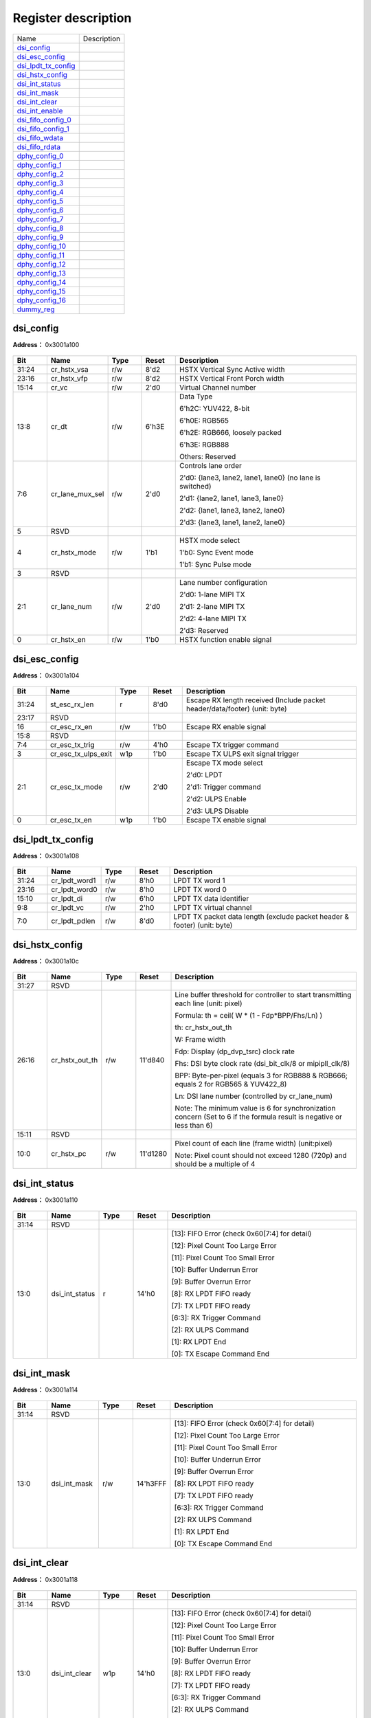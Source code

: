 
Register description
==========================

+-----------------------+-------------+
| Name                  | Description |
+-----------------------+-------------+
| `dsi_config`_         |             |
+-----------------------+-------------+
| `dsi_esc_config`_     |             |
+-----------------------+-------------+
| `dsi_lpdt_tx_config`_ |             |
+-----------------------+-------------+
| `dsi_hstx_config`_    |             |
+-----------------------+-------------+
| `dsi_int_status`_     |             |
+-----------------------+-------------+
| `dsi_int_mask`_       |             |
+-----------------------+-------------+
| `dsi_int_clear`_      |             |
+-----------------------+-------------+
| `dsi_int_enable`_     |             |
+-----------------------+-------------+
| `dsi_fifo_config_0`_  |             |
+-----------------------+-------------+
| `dsi_fifo_config_1`_  |             |
+-----------------------+-------------+
| `dsi_fifo_wdata`_     |             |
+-----------------------+-------------+
| `dsi_fifo_rdata`_     |             |
+-----------------------+-------------+
| `dphy_config_0`_      |             |
+-----------------------+-------------+
| `dphy_config_1`_      |             |
+-----------------------+-------------+
| `dphy_config_2`_      |             |
+-----------------------+-------------+
| `dphy_config_3`_      |             |
+-----------------------+-------------+
| `dphy_config_4`_      |             |
+-----------------------+-------------+
| `dphy_config_5`_      |             |
+-----------------------+-------------+
| `dphy_config_6`_      |             |
+-----------------------+-------------+
| `dphy_config_7`_      |             |
+-----------------------+-------------+
| `dphy_config_8`_      |             |
+-----------------------+-------------+
| `dphy_config_9`_      |             |
+-----------------------+-------------+
| `dphy_config_10`_     |             |
+-----------------------+-------------+
| `dphy_config_11`_     |             |
+-----------------------+-------------+
| `dphy_config_12`_     |             |
+-----------------------+-------------+
| `dphy_config_13`_     |             |
+-----------------------+-------------+
| `dphy_config_14`_     |             |
+-----------------------+-------------+
| `dphy_config_15`_     |             |
+-----------------------+-------------+
| `dphy_config_16`_     |             |
+-----------------------+-------------+
| `dummy_reg`_          |             |
+-----------------------+-------------+

dsi_config
------------
 
**Address：**  0x3001a100
 
.. figure:: ../../picture/dsi_dsi_config.svg
   :align: center

.. table::
    :widths: 10, 15,10,10,55
    :width: 100%
    :align: center
     
    +----------+------------------------------+--------+-------------+---------------------------------------------------------------------------------------------------------------------------------------------------------------------------------------+
    | Bit      | Name                         |Type    | Reset       | Description                                                                                                                                                                           |
    +==========+==============================+========+=============+=======================================================================================================================================================================================+
    | 31:24    | cr_hstx_vsa                  | r/w    | 8'd2        | HSTX Vertical Sync Active width                                                                                                                                                       |
    +----------+------------------------------+--------+-------------+---------------------------------------------------------------------------------------------------------------------------------------------------------------------------------------+
    | 23:16    | cr_hstx_vfp                  | r/w    | 8'd2        | HSTX Vertical Front Porch width                                                                                                                                                       |
    +----------+------------------------------+--------+-------------+---------------------------------------------------------------------------------------------------------------------------------------------------------------------------------------+
    | 15:14    | cr_vc                        | r/w    | 2'd0        | Virtual Channel number                                                                                                                                                                |
    +----------+------------------------------+--------+-------------+---------------------------------------------------------------------------------------------------------------------------------------------------------------------------------------+
    | 13:8     | cr_dt                        | r/w    | 6'h3E       | Data Type                                                                                                                                                                             |
    +          +                              +        +             +                                                                                                                                                                                       +
    |          |                              |        |             | 6'h2C: YUV422, 8-bit                                                                                                                                                                  |
    +          +                              +        +             +                                                                                                                                                                                       +
    |          |                              |        |             | 6'h0E: RGB565                                                                                                                                                                         |
    +          +                              +        +             +                                                                                                                                                                                       +
    |          |                              |        |             | 6'h2E: RGB666, loosely packed                                                                                                                                                         |
    +          +                              +        +             +                                                                                                                                                                                       +
    |          |                              |        |             | 6'h3E: RGB888                                                                                                                                                                         |
    +          +                              +        +             +                                                                                                                                                                                       +
    |          |                              |        |             | Others: Reserved                                                                                                                                                                      |
    +----------+------------------------------+--------+-------------+---------------------------------------------------------------------------------------------------------------------------------------------------------------------------------------+
    | 7:6      | cr_lane_mux_sel              | r/w    | 2'd0        | Controls lane order                                                                                                                                                                   |
    +          +                              +        +             +                                                                                                                                                                                       +
    |          |                              |        |             | 2'd0: {lane3, lane2, lane1, lane0} (no lane is switched)                                                                                                                              |
    +          +                              +        +             +                                                                                                                                                                                       +
    |          |                              |        |             | 2'd1: {lane2, lane1, lane3, lane0}                                                                                                                                                    |
    +          +                              +        +             +                                                                                                                                                                                       +
    |          |                              |        |             | 2'd2: {lane1, lane3, lane2, lane0}                                                                                                                                                    |
    +          +                              +        +             +                                                                                                                                                                                       +
    |          |                              |        |             | 2'd3: {lane3, lane1, lane2, lane0}                                                                                                                                                    |
    +----------+------------------------------+--------+-------------+---------------------------------------------------------------------------------------------------------------------------------------------------------------------------------------+
    | 5        | RSVD                         |        |             |                                                                                                                                                                                       |
    +----------+------------------------------+--------+-------------+---------------------------------------------------------------------------------------------------------------------------------------------------------------------------------------+
    | 4        | cr_hstx_mode                 | r/w    | 1'b1        | HSTX mode select                                                                                                                                                                      |
    +          +                              +        +             +                                                                                                                                                                                       +
    |          |                              |        |             | 1'b0: Sync Event mode                                                                                                                                                                 |
    +          +                              +        +             +                                                                                                                                                                                       +
    |          |                              |        |             | 1'b1: Sync Pulse mode                                                                                                                                                                 |
    +----------+------------------------------+--------+-------------+---------------------------------------------------------------------------------------------------------------------------------------------------------------------------------------+
    | 3        | RSVD                         |        |             |                                                                                                                                                                                       |
    +----------+------------------------------+--------+-------------+---------------------------------------------------------------------------------------------------------------------------------------------------------------------------------------+
    | 2:1      | cr_lane_num                  | r/w    | 2'd0        | Lane number configuration                                                                                                                                                             |
    +          +                              +        +             +                                                                                                                                                                                       +
    |          |                              |        |             | 2'd0: 1-lane MIPI TX                                                                                                                                                                  |
    +          +                              +        +             +                                                                                                                                                                                       +
    |          |                              |        |             | 2'd1: 2-lane MIPI TX                                                                                                                                                                  |
    +          +                              +        +             +                                                                                                                                                                                       +
    |          |                              |        |             | 2'd2: 4-lane MIPI TX                                                                                                                                                                  |
    +          +                              +        +             +                                                                                                                                                                                       +
    |          |                              |        |             | 2'd3: Reserved                                                                                                                                                                        |
    +----------+------------------------------+--------+-------------+---------------------------------------------------------------------------------------------------------------------------------------------------------------------------------------+
    | 0        | cr_hstx_en                   | r/w    | 1'b0        | HSTX function enable signal                                                                                                                                                           |
    +----------+------------------------------+--------+-------------+---------------------------------------------------------------------------------------------------------------------------------------------------------------------------------------+

dsi_esc_config
----------------
 
**Address：**  0x3001a104
 
.. figure:: ../../picture/dsi_dsi_esc_config.svg
   :align: center

.. table::
    :widths: 10, 15,10,10,55
    :width: 100%
    :align: center
     
    +----------+------------------------------+--------+-------------+---------------------------------------------------------------------------------------------+
    | Bit      | Name                         |Type    | Reset       | Description                                                                                 |
    +==========+==============================+========+=============+=============================================================================================+
    | 31:24    | st_esc_rx_len                | r      | 8'd0        | Escape RX length received (Include packet header/data/footer) (unit: byte)                  |
    +----------+------------------------------+--------+-------------+---------------------------------------------------------------------------------------------+
    | 23:17    | RSVD                         |        |             |                                                                                             |
    +----------+------------------------------+--------+-------------+---------------------------------------------------------------------------------------------+
    | 16       | cr_esc_rx_en                 | r/w    | 1'b0        | Escape RX enable signal                                                                     |
    +----------+------------------------------+--------+-------------+---------------------------------------------------------------------------------------------+
    | 15:8     | RSVD                         |        |             |                                                                                             |
    +----------+------------------------------+--------+-------------+---------------------------------------------------------------------------------------------+
    | 7:4      | cr_esc_tx_trig               | r/w    | 4'h0        | Escape TX trigger command                                                                   |
    +----------+------------------------------+--------+-------------+---------------------------------------------------------------------------------------------+
    | 3        | cr_esc_tx_ulps_exit          | w1p    | 1'b0        | Escape TX ULPS exit signal trigger                                                          |
    +----------+------------------------------+--------+-------------+---------------------------------------------------------------------------------------------+
    | 2:1      | cr_esc_tx_mode               | r/w    | 2'd0        | Escape TX mode select                                                                       |
    +          +                              +        +             +                                                                                             +
    |          |                              |        |             | 2'd0: LPDT                                                                                  |
    +          +                              +        +             +                                                                                             +
    |          |                              |        |             | 2'd1: Trigger command                                                                       |
    +          +                              +        +             +                                                                                             +
    |          |                              |        |             | 2'd2: ULPS Enable                                                                           |
    +          +                              +        +             +                                                                                             +
    |          |                              |        |             | 2'd3: ULPS Disable                                                                          |
    +----------+------------------------------+--------+-------------+---------------------------------------------------------------------------------------------+
    | 0        | cr_esc_tx_en                 | w1p    | 1'b0        | Escape TX enable signal                                                                     |
    +----------+------------------------------+--------+-------------+---------------------------------------------------------------------------------------------+

dsi_lpdt_tx_config
--------------------
 
**Address：**  0x3001a108
 
.. figure:: ../../picture/dsi_dsi_lpdt_tx_config.svg
   :align: center

.. table::
    :widths: 10, 15,10,10,55
    :width: 100%
    :align: center
     
    +----------+------------------------------+--------+-------------+--------------------------------------------------------------------------+
    | Bit      | Name                         |Type    | Reset       | Description                                                              |
    +==========+==============================+========+=============+==========================================================================+
    | 31:24    | cr_lpdt_word1                | r/w    | 8'h0        | LPDT TX word 1                                                           |
    +----------+------------------------------+--------+-------------+--------------------------------------------------------------------------+
    | 23:16    | cr_lpdt_word0                | r/w    | 8'h0        | LPDT TX word 0                                                           |
    +----------+------------------------------+--------+-------------+--------------------------------------------------------------------------+
    | 15:10    | cr_lpdt_di                   | r/w    | 6'h0        | LPDT TX data identifier                                                  |
    +----------+------------------------------+--------+-------------+--------------------------------------------------------------------------+
    | 9:8      | cr_lpdt_vc                   | r/w    | 2'h0        | LPDT TX virtual channel                                                  |
    +----------+------------------------------+--------+-------------+--------------------------------------------------------------------------+
    | 7:0      | cr_lpdt_pdlen                | r/w    | 8'd0        | LPDT TX packet data length (exclude packet header & footer) (unit: byte) |
    +----------+------------------------------+--------+-------------+--------------------------------------------------------------------------+

dsi_hstx_config
-----------------
 
**Address：**  0x3001a10c
 
.. figure:: ../../picture/dsi_dsi_hstx_config.svg
   :align: center

.. table::
    :widths: 10, 15,10,10,55
    :width: 100%
    :align: center
     
    +----------+------------------------------+--------+-------------+-----------------------------------------------------------------------------------------------------------------------------------------------------------------------------------------------------------------------------------------------------------------------------------------------------------------------------------------------------------------------------------------------------------------------------------------------------------------------------------------------------------------------------+
    | Bit      | Name                         |Type    | Reset       | Description                                                                                                                                                                                                                                                                                                                                                                                                                                                                                                                 |
    +==========+==============================+========+=============+=============================================================================================================================================================================================================================================================================================================================================================================================================================================================================================================================+
    | 31:27    | RSVD                         |        |             |                                                                                                                                                                                                                                                                                                                                                                                                                                                                                                                             |
    +----------+------------------------------+--------+-------------+-----------------------------------------------------------------------------------------------------------------------------------------------------------------------------------------------------------------------------------------------------------------------------------------------------------------------------------------------------------------------------------------------------------------------------------------------------------------------------------------------------------------------------+
    | 26:16    | cr_hstx_out_th               | r/w    | 11'd840     | Line buffer threshold for controller to start transmitting each line (unit: pixel)                                                                                                                                                                                                                                                                                                                                                                                                                                          |
    +          +                              +        +             +                                                                                                                                                                                                                                                                                                                                                                                                                                                                                                                             +
    |          |                              |        |             | Formula: th = ceil( W * (1 - Fdp*BPP/Fhs/Ln) )                                                                                                                                                                                                                                                                                                                                                                                                                                                                              |
    +          +                              +        +             +                                                                                                                                                                                                                                                                                                                                                                                                                                                                                                                             +
    |          |                              |        |             | th: cr_hstx_out_th                                                                                                                                                                                                                                                                                                                                                                                                                                                                                                          |
    +          +                              +        +             +                                                                                                                                                                                                                                                                                                                                                                                                                                                                                                                             +
    |          |                              |        |             | W: Frame width                                                                                                                                                                                                                                                                                                                                                                                                                                                                                                              |
    +          +                              +        +             +                                                                                                                                                                                                                                                                                                                                                                                                                                                                                                                             +
    |          |                              |        |             | Fdp: Display (dp_dvp_tsrc) clock rate                                                                                                                                                                                                                                                                                                                                                                                                                                                                                       |
    +          +                              +        +             +                                                                                                                                                                                                                                                                                                                                                                                                                                                                                                                             +
    |          |                              |        |             | Fhs: DSI byte clock rate (dsi_bit_clk/8 or mipipll_clk/8)                                                                                                                                                                                                                                                                                                                                                                                                                                                                   |
    +          +                              +        +             +                                                                                                                                                                                                                                                                                                                                                                                                                                                                                                                             +
    |          |                              |        |             | BPP: Byte-per-pixel (equals 3 for RGB888 & RGB666; equals 2 for RGB565 & YUV422_8)                                                                                                                                                                                                                                                                                                                                                                                                                                          |
    +          +                              +        +             +                                                                                                                                                                                                                                                                                                                                                                                                                                                                                                                             +
    |          |                              |        |             | Ln: DSI lane number (controlled by cr_lane_num)                                                                                                                                                                                                                                                                                                                                                                                                                                                                             |
    +          +                              +        +             +                                                                                                                                                                                                                                                                                                                                                                                                                                                                                                                             +
    |          |                              |        |             | Note: The minimum value is 6 for synchronization concern (Set to 6 if the formula result is negative or less than 6)                                                                                                                                                                                                                                                                                                                                                                                                        |
    +----------+------------------------------+--------+-------------+-----------------------------------------------------------------------------------------------------------------------------------------------------------------------------------------------------------------------------------------------------------------------------------------------------------------------------------------------------------------------------------------------------------------------------------------------------------------------------------------------------------------------------+
    | 15:11    | RSVD                         |        |             |                                                                                                                                                                                                                                                                                                                                                                                                                                                                                                                             |
    +----------+------------------------------+--------+-------------+-----------------------------------------------------------------------------------------------------------------------------------------------------------------------------------------------------------------------------------------------------------------------------------------------------------------------------------------------------------------------------------------------------------------------------------------------------------------------------------------------------------------------------+
    | 10:0     | cr_hstx_pc                   | r/w    | 11'd1280    | Pixel count of each line (frame width) (unit:pixel)                                                                                                                                                                                                                                                                                                                                                                                                                                                                         |
    +          +                              +        +             +                                                                                                                                                                                                                                                                                                                                                                                                                                                                                                                             +
    |          |                              |        |             | Note: Pixel count should not exceed 1280 (720p) and should be a multiple of 4                                                                                                                                                                                                                                                                                                                                                                                                                                               |
    +----------+------------------------------+--------+-------------+-----------------------------------------------------------------------------------------------------------------------------------------------------------------------------------------------------------------------------------------------------------------------------------------------------------------------------------------------------------------------------------------------------------------------------------------------------------------------------------------------------------------------------+

dsi_int_status
----------------
 
**Address：**  0x3001a110
 
.. figure:: ../../picture/dsi_dsi_int_status.svg
   :align: center

.. table::
    :widths: 10, 15,10,10,55
    :width: 100%
    :align: center
     
    +----------+------------------------------+--------+-------------+---------------------------------------------------------------------------------------------------------------------------------------------------------------------------------------------------------------------------------------------------------------------------------------------------------------------+
    | Bit      | Name                         |Type    | Reset       | Description                                                                                                                                                                                                                                                                                                         |
    +==========+==============================+========+=============+=====================================================================================================================================================================================================================================================================================================================+
    | 31:14    | RSVD                         |        |             |                                                                                                                                                                                                                                                                                                                     |
    +----------+------------------------------+--------+-------------+---------------------------------------------------------------------------------------------------------------------------------------------------------------------------------------------------------------------------------------------------------------------------------------------------------------------+
    | 13:0     | dsi_int_status               | r      | 14'h0       | [13]: FIFO Error (check 0x60[7:4] for detail)                                                                                                                                                                                                                                                                       |
    +          +                              +        +             +                                                                                                                                                                                                                                                                                                                     +
    |          |                              |        |             | [12]: Pixel Count Too Large Error                                                                                                                                                                                                                                                                                   |
    +          +                              +        +             +                                                                                                                                                                                                                                                                                                                     +
    |          |                              |        |             | [11]: Pixel Count Too Small Error                                                                                                                                                                                                                                                                                   |
    +          +                              +        +             +                                                                                                                                                                                                                                                                                                                     +
    |          |                              |        |             | [10]: Buffer Underrun Error                                                                                                                                                                                                                                                                                         |
    +          +                              +        +             +                                                                                                                                                                                                                                                                                                                     +
    |          |                              |        |             | [9]: Buffer Overrun Error                                                                                                                                                                                                                                                                                           |
    +          +                              +        +             +                                                                                                                                                                                                                                                                                                                     +
    |          |                              |        |             |                                                                                                                                                                                                                                                                                                                     |
    +          +                              +        +             +                                                                                                                                                                                                                                                                                                                     +
    |          |                              |        |             | [8]: RX LPDT FIFO ready                                                                                                                                                                                                                                                                                             |
    +          +                              +        +             +                                                                                                                                                                                                                                                                                                                     +
    |          |                              |        |             | [7]: TX LPDT FIFO ready                                                                                                                                                                                                                                                                                             |
    +          +                              +        +             +                                                                                                                                                                                                                                                                                                                     +
    |          |                              |        |             | [6:3]: RX Trigger Command                                                                                                                                                                                                                                                                                           |
    +          +                              +        +             +                                                                                                                                                                                                                                                                                                                     +
    |          |                              |        |             | [2]: RX ULPS Command                                                                                                                                                                                                                                                                                                |
    +          +                              +        +             +                                                                                                                                                                                                                                                                                                                     +
    |          |                              |        |             | [1]: RX LPDT End                                                                                                                                                                                                                                                                                                    |
    +          +                              +        +             +                                                                                                                                                                                                                                                                                                                     +
    |          |                              |        |             | [0]: TX Escape Command End                                                                                                                                                                                                                                                                                          |
    +----------+------------------------------+--------+-------------+---------------------------------------------------------------------------------------------------------------------------------------------------------------------------------------------------------------------------------------------------------------------------------------------------------------------+

dsi_int_mask
--------------
 
**Address：**  0x3001a114
 
.. figure:: ../../picture/dsi_dsi_int_mask.svg
   :align: center

.. table::
    :widths: 10, 15,10,10,55
    :width: 100%
    :align: center
     
    +----------+------------------------------+--------+-------------+---------------------------------------------------------------------------------------------------------------------------------------------------------------------------------------------------------------------------------------------------------------------------------------------------------------------+
    | Bit      | Name                         |Type    | Reset       | Description                                                                                                                                                                                                                                                                                                         |
    +==========+==============================+========+=============+=====================================================================================================================================================================================================================================================================================================================+
    | 31:14    | RSVD                         |        |             |                                                                                                                                                                                                                                                                                                                     |
    +----------+------------------------------+--------+-------------+---------------------------------------------------------------------------------------------------------------------------------------------------------------------------------------------------------------------------------------------------------------------------------------------------------------------+
    | 13:0     | dsi_int_mask                 | r/w    | 14'h3FFF    | [13]: FIFO Error (check 0x60[7:4] for detail)                                                                                                                                                                                                                                                                       |
    +          +                              +        +             +                                                                                                                                                                                                                                                                                                                     +
    |          |                              |        |             | [12]: Pixel Count Too Large Error                                                                                                                                                                                                                                                                                   |
    +          +                              +        +             +                                                                                                                                                                                                                                                                                                                     +
    |          |                              |        |             | [11]: Pixel Count Too Small Error                                                                                                                                                                                                                                                                                   |
    +          +                              +        +             +                                                                                                                                                                                                                                                                                                                     +
    |          |                              |        |             | [10]: Buffer Underrun Error                                                                                                                                                                                                                                                                                         |
    +          +                              +        +             +                                                                                                                                                                                                                                                                                                                     +
    |          |                              |        |             | [9]: Buffer Overrun Error                                                                                                                                                                                                                                                                                           |
    +          +                              +        +             +                                                                                                                                                                                                                                                                                                                     +
    |          |                              |        |             |                                                                                                                                                                                                                                                                                                                     |
    +          +                              +        +             +                                                                                                                                                                                                                                                                                                                     +
    |          |                              |        |             | [8]: RX LPDT FIFO ready                                                                                                                                                                                                                                                                                             |
    +          +                              +        +             +                                                                                                                                                                                                                                                                                                                     +
    |          |                              |        |             | [7]: TX LPDT FIFO ready                                                                                                                                                                                                                                                                                             |
    +          +                              +        +             +                                                                                                                                                                                                                                                                                                                     +
    |          |                              |        |             | [6:3]: RX Trigger Command                                                                                                                                                                                                                                                                                           |
    +          +                              +        +             +                                                                                                                                                                                                                                                                                                                     +
    |          |                              |        |             | [2]: RX ULPS Command                                                                                                                                                                                                                                                                                                |
    +          +                              +        +             +                                                                                                                                                                                                                                                                                                                     +
    |          |                              |        |             | [1]: RX LPDT End                                                                                                                                                                                                                                                                                                    |
    +          +                              +        +             +                                                                                                                                                                                                                                                                                                                     +
    |          |                              |        |             | [0]: TX Escape Command End                                                                                                                                                                                                                                                                                          |
    +----------+------------------------------+--------+-------------+---------------------------------------------------------------------------------------------------------------------------------------------------------------------------------------------------------------------------------------------------------------------------------------------------------------------+

dsi_int_clear
---------------
 
**Address：**  0x3001a118
 
.. figure:: ../../picture/dsi_dsi_int_clear.svg
   :align: center

.. table::
    :widths: 10, 15,10,10,55
    :width: 100%
    :align: center
     
    +----------+------------------------------+--------+-------------+---------------------------------------------------------------------------------------------------------------------------------------------------------------------------------------------------------------------------------------------------------------------------------------------------------------------+
    | Bit      | Name                         |Type    | Reset       | Description                                                                                                                                                                                                                                                                                                         |
    +==========+==============================+========+=============+=====================================================================================================================================================================================================================================================================================================================+
    | 31:14    | RSVD                         |        |             |                                                                                                                                                                                                                                                                                                                     |
    +----------+------------------------------+--------+-------------+---------------------------------------------------------------------------------------------------------------------------------------------------------------------------------------------------------------------------------------------------------------------------------------------------------------------+
    | 13:0     | dsi_int_clear                | w1p    | 14'h0       | [13]: FIFO Error (check 0x60[7:4] for detail)                                                                                                                                                                                                                                                                       |
    +          +                              +        +             +                                                                                                                                                                                                                                                                                                                     +
    |          |                              |        |             | [12]: Pixel Count Too Large Error                                                                                                                                                                                                                                                                                   |
    +          +                              +        +             +                                                                                                                                                                                                                                                                                                                     +
    |          |                              |        |             | [11]: Pixel Count Too Small Error                                                                                                                                                                                                                                                                                   |
    +          +                              +        +             +                                                                                                                                                                                                                                                                                                                     +
    |          |                              |        |             | [10]: Buffer Underrun Error                                                                                                                                                                                                                                                                                         |
    +          +                              +        +             +                                                                                                                                                                                                                                                                                                                     +
    |          |                              |        |             | [9]: Buffer Overrun Error                                                                                                                                                                                                                                                                                           |
    +          +                              +        +             +                                                                                                                                                                                                                                                                                                                     +
    |          |                              |        |             |                                                                                                                                                                                                                                                                                                                     |
    +          +                              +        +             +                                                                                                                                                                                                                                                                                                                     +
    |          |                              |        |             | [8]: RX LPDT FIFO ready                                                                                                                                                                                                                                                                                             |
    +          +                              +        +             +                                                                                                                                                                                                                                                                                                                     +
    |          |                              |        |             | [7]: TX LPDT FIFO ready                                                                                                                                                                                                                                                                                             |
    +          +                              +        +             +                                                                                                                                                                                                                                                                                                                     +
    |          |                              |        |             | [6:3]: RX Trigger Command                                                                                                                                                                                                                                                                                           |
    +          +                              +        +             +                                                                                                                                                                                                                                                                                                                     +
    |          |                              |        |             | [2]: RX ULPS Command                                                                                                                                                                                                                                                                                                |
    +          +                              +        +             +                                                                                                                                                                                                                                                                                                                     +
    |          |                              |        |             | [1]: RX LPDT End                                                                                                                                                                                                                                                                                                    |
    +          +                              +        +             +                                                                                                                                                                                                                                                                                                                     +
    |          |                              |        |             | [0]: TX Escape Command End                                                                                                                                                                                                                                                                                          |
    +----------+------------------------------+--------+-------------+---------------------------------------------------------------------------------------------------------------------------------------------------------------------------------------------------------------------------------------------------------------------------------------------------------------------+

dsi_int_enable
----------------
 
**Address：**  0x3001a11c
 
.. figure:: ../../picture/dsi_dsi_int_enable.svg
   :align: center

.. table::
    :widths: 10, 15,10,10,55
    :width: 100%
    :align: center
     
    +----------+------------------------------+--------+-------------+---------------------------------------------------------------------------------------------------------------------------------------------------------------------------------------------------------------------------------------------------------------------------------------------------------------------+
    | Bit      | Name                         |Type    | Reset       | Description                                                                                                                                                                                                                                                                                                         |
    +==========+==============================+========+=============+=====================================================================================================================================================================================================================================================================================================================+
    | 31:14    | RSVD                         |        |             |                                                                                                                                                                                                                                                                                                                     |
    +----------+------------------------------+--------+-------------+---------------------------------------------------------------------------------------------------------------------------------------------------------------------------------------------------------------------------------------------------------------------------------------------------------------------+
    | 13:0     | dsi_int_enable               | r/w    | 14'h3FFF    | [13]: FIFO Error (check 0x60[7:4] for detail)                                                                                                                                                                                                                                                                       |
    +          +                              +        +             +                                                                                                                                                                                                                                                                                                                     +
    |          |                              |        |             | [12]: Pixel Count Too Large Error                                                                                                                                                                                                                                                                                   |
    +          +                              +        +             +                                                                                                                                                                                                                                                                                                                     +
    |          |                              |        |             | [11]: Pixel Count Too Small Error                                                                                                                                                                                                                                                                                   |
    +          +                              +        +             +                                                                                                                                                                                                                                                                                                                     +
    |          |                              |        |             | [10]: Buffer Underrun Error                                                                                                                                                                                                                                                                                         |
    +          +                              +        +             +                                                                                                                                                                                                                                                                                                                     +
    |          |                              |        |             | [9]: Buffer Overrun Error                                                                                                                                                                                                                                                                                           |
    +          +                              +        +             +                                                                                                                                                                                                                                                                                                                     +
    |          |                              |        |             |                                                                                                                                                                                                                                                                                                                     |
    +          +                              +        +             +                                                                                                                                                                                                                                                                                                                     +
    |          |                              |        |             | [8]: RX LPDT FIFO ready                                                                                                                                                                                                                                                                                             |
    +          +                              +        +             +                                                                                                                                                                                                                                                                                                                     +
    |          |                              |        |             | [7]: TX LPDT FIFO ready                                                                                                                                                                                                                                                                                             |
    +          +                              +        +             +                                                                                                                                                                                                                                                                                                                     +
    |          |                              |        |             | [6:3]: RX Trigger Command                                                                                                                                                                                                                                                                                           |
    +          +                              +        +             +                                                                                                                                                                                                                                                                                                                     +
    |          |                              |        |             | [2]: RX ULPS Command                                                                                                                                                                                                                                                                                                |
    +          +                              +        +             +                                                                                                                                                                                                                                                                                                                     +
    |          |                              |        |             | [1]: RX LPDT End                                                                                                                                                                                                                                                                                                    |
    +          +                              +        +             +                                                                                                                                                                                                                                                                                                                     +
    |          |                              |        |             | [0]: TX Escape Command End                                                                                                                                                                                                                                                                                          |
    +----------+------------------------------+--------+-------------+---------------------------------------------------------------------------------------------------------------------------------------------------------------------------------------------------------------------------------------------------------------------------------------------------------------------+

dsi_fifo_config_0
-------------------
 
**Address：**  0x3001a160
 
.. figure:: ../../picture/dsi_dsi_fifo_config_0.svg
   :align: center

.. table::
    :widths: 10, 15,10,10,55
    :width: 100%
    :align: center
     
    +----------+------------------------------+--------+-------------+----------------------------------------------------------+
    | Bit      | Name                         |Type    | Reset       | Description                                              |
    +==========+==============================+========+=============+==========================================================+
    | 31:8     | RSVD                         |        |             |                                                          |
    +----------+------------------------------+--------+-------------+----------------------------------------------------------+
    | 7        | rx_fifo_underflow            | r      | 1'b0        | Underflow flag of RX FIFO, can be cleared by rx_fifo_clr |
    +----------+------------------------------+--------+-------------+----------------------------------------------------------+
    | 6        | rx_fifo_overflow             | r      | 1'b0        | Overflow flag of RX FIFO, can be cleared by rx_fifo_clr  |
    +----------+------------------------------+--------+-------------+----------------------------------------------------------+
    | 5        | tx_fifo_underflow            | r      | 1'b0        | Underflow flag of TX FIFO, can be cleared by tx_fifo_clr |
    +----------+------------------------------+--------+-------------+----------------------------------------------------------+
    | 4        | tx_fifo_overflow             | r      | 1'b0        | Overflow flag of TX FIFO, can be cleared by tx_fifo_clr  |
    +----------+------------------------------+--------+-------------+----------------------------------------------------------+
    | 3        | rx_fifo_clr                  | w1p    | 1'b0        | Clear signal of RX FIFO                                  |
    +----------+------------------------------+--------+-------------+----------------------------------------------------------+
    | 2        | tx_fifo_clr                  | w1p    | 1'b0        | Clear signal of TX FIFO                                  |
    +----------+------------------------------+--------+-------------+----------------------------------------------------------+
    | 1        | dsi_dma_rx_en                | r/w    | 1'b0        | Enable signal of dma_rx_req/ack interface                |
    +----------+------------------------------+--------+-------------+----------------------------------------------------------+
    | 0        | dsi_dma_tx_en                | r/w    | 1'b0        | Enable signal of dma_tx_req/ack interface                |
    +----------+------------------------------+--------+-------------+----------------------------------------------------------+

dsi_fifo_config_1
-------------------
 
**Address：**  0x3001a164
 
.. figure:: ../../picture/dsi_dsi_fifo_config_1.svg
   :align: center

.. table::
    :widths: 10, 15,10,10,55
    :width: 100%
    :align: center
     
    +----------+------------------------------+--------+-------------+-------------------------------------------------------------------------------------------+
    | Bit      | Name                         |Type    | Reset       | Description                                                                               |
    +==========+==============================+========+=============+===========================================================================================+
    | 31:26    | RSVD                         |        |             |                                                                                           |
    +----------+------------------------------+--------+-------------+-------------------------------------------------------------------------------------------+
    | 25:24    | rx_fifo_th                   | r/w    | 2'd0        | RX FIFO threshold, dma_rx_req will not be asserted if tx_fifo_cnt is less than this value |
    +----------+------------------------------+--------+-------------+-------------------------------------------------------------------------------------------+
    | 23:18    | RSVD                         |        |             |                                                                                           |
    +----------+------------------------------+--------+-------------+-------------------------------------------------------------------------------------------+
    | 17:16    | tx_fifo_th                   | r/w    | 2'd0        | TX FIFO threshold, dma_tx_req will not be asserted if tx_fifo_cnt is less than this value |
    +----------+------------------------------+--------+-------------+-------------------------------------------------------------------------------------------+
    | 15:11    | RSVD                         |        |             |                                                                                           |
    +----------+------------------------------+--------+-------------+-------------------------------------------------------------------------------------------+
    | 10:8     | rx_fifo_cnt                  | r      | 3'd0        | RX FIFO available count                                                                   |
    +----------+------------------------------+--------+-------------+-------------------------------------------------------------------------------------------+
    | 7:3      | RSVD                         |        |             |                                                                                           |
    +----------+------------------------------+--------+-------------+-------------------------------------------------------------------------------------------+
    | 2:0      | tx_fifo_cnt                  | r      | 3'd4        | TX FIFO available count                                                                   |
    +----------+------------------------------+--------+-------------+-------------------------------------------------------------------------------------------+

dsi_fifo_wdata
----------------
 
**Address：**  0x3001a168
 
.. figure:: ../../picture/dsi_dsi_fifo_wdata.svg
   :align: center

.. table::
    :widths: 10, 15,10,10,55
    :width: 100%
    :align: center
     
    +----------+------------------------------+--------+-------------+------------+
    | Bit      | Name                         |Type    | Reset       | Description|
    +==========+==============================+========+=============+============+
    | 31:0     | dsi_fifo_wdata               | w      | x           |            |
    +----------+------------------------------+--------+-------------+------------+

dsi_fifo_rdata
----------------
 
**Address：**  0x3001a16c
 
.. figure:: ../../picture/dsi_dsi_fifo_rdata.svg
   :align: center

.. table::
    :widths: 10, 15,10,10,55
    :width: 100%
    :align: center
     
    +----------+------------------------------+--------+-------------+------------+
    | Bit      | Name                         |Type    | Reset       | Description|
    +==========+==============================+========+=============+============+
    | 31:0     | dsi_fifo_rdata               | r      | 32'h0       |            |
    +----------+------------------------------+--------+-------------+------------+

dphy_config_0
---------------
 
**Address：**  0x3001a180
 
.. figure:: ../../picture/dsi_dphy_config_0.svg
   :align: center

.. table::
    :widths: 10, 15,10,10,55
    :width: 100%
    :align: center
     
    +----------+------------------------------+--------+-------------+----------------------------------------------------------------------------------------+
    | Bit      | Name                         |Type    | Reset       | Description                                                                            |
    +==========+==============================+========+=============+========================================================================================+
    | 31       | dsi_reset_n                  | r/w    | 1'b0        | MIPI DSI D-PHY reset pin                                                               |
    +----------+------------------------------+--------+-------------+----------------------------------------------------------------------------------------+
    | 30       | dl0_turnesc                  | w1p    | 1'b0        | Data lane0 Bus Turnaround                                                              |
    +----------+------------------------------+--------+-------------+----------------------------------------------------------------------------------------+
    | 29:28    | RSVD                         |        |             |                                                                                        |
    +----------+------------------------------+--------+-------------+----------------------------------------------------------------------------------------+
    | 27       | dl3_forcetxstopmode          | r/w    | 1'b0        | Force Lane3 to Generate Stop State                                                     |
    +----------+------------------------------+--------+-------------+----------------------------------------------------------------------------------------+
    | 26       | dl2_forcetxstopmode          | r/w    | 1'b0        | Force Lane2 to Generate Stop State                                                     |
    +----------+------------------------------+--------+-------------+----------------------------------------------------------------------------------------+
    | 25       | dl1_forcetxstopmode          | r/w    | 1'b0        | Force Lane1 to Generate Stop State                                                     |
    +----------+------------------------------+--------+-------------+----------------------------------------------------------------------------------------+
    | 24       | dl0_forcetxstopmode          | r/w    | 1'b0        | Force Lane0 to Generate Stop State                                                     |
    +----------+------------------------------+--------+-------------+----------------------------------------------------------------------------------------+
    | 23       | dl3_forcerxmode              | r/w    | 1'b0        | Enables the reverse escape LP receiver. Lane3 immediately transitions to receive mode. |
    +----------+------------------------------+--------+-------------+----------------------------------------------------------------------------------------+
    | 22       | dl2_forcerxmode              | r/w    | 1'b0        | Enables the reverse escape LP receiver. Lane2 immediately transitions to receive mode. |
    +----------+------------------------------+--------+-------------+----------------------------------------------------------------------------------------+
    | 21       | dl1_forcerxmode              | r/w    | 1'b0        | Enables the reverse escape LP receiver. Lane1 immediately transitions to receive mode. |
    +----------+------------------------------+--------+-------------+----------------------------------------------------------------------------------------+
    | 20       | dl0_forcerxmode              | r/w    | 1'b0        | Enables the reverse escape LP receiver. Lane0 immediately transitions to receive mode. |
    +----------+------------------------------+--------+-------------+----------------------------------------------------------------------------------------+
    | 19       | dl3_ulpsactivenot            | r      | 1'b1        | Data lane3 is NOT in the ULP state                                                     |
    +----------+------------------------------+--------+-------------+----------------------------------------------------------------------------------------+
    | 18       | dl2_ulpsactivenot            | r      | 1'b1        | Data lane2 is NOT in the ULP state                                                     |
    +----------+------------------------------+--------+-------------+----------------------------------------------------------------------------------------+
    | 17       | dl1_ulpsactivenot            | r      | 1'b1        | Data lane1 is NOT in the ULP state                                                     |
    +----------+------------------------------+--------+-------------+----------------------------------------------------------------------------------------+
    | 16       | dl0_ulpsactivenot            | r      | 1'b1        | Data lane0 is NOT in the ULP state                                                     |
    +----------+------------------------------+--------+-------------+----------------------------------------------------------------------------------------+
    | 15       | dl3_stopstate                | r      | 1'b1        | Data lane3 is in Stop state                                                            |
    +----------+------------------------------+--------+-------------+----------------------------------------------------------------------------------------+
    | 14       | dl2_stopstate                | r      | 1'b1        | Data lane2 is in Stop state                                                            |
    +----------+------------------------------+--------+-------------+----------------------------------------------------------------------------------------+
    | 13       | dl1_stopstate                | r      | 1'b1        | Data lane1 is in Stop state                                                            |
    +----------+------------------------------+--------+-------------+----------------------------------------------------------------------------------------+
    | 12       | dl0_stopstate                | r      | 1'b1        | Data lane0 is in Stop state                                                            |
    +----------+------------------------------+--------+-------------+----------------------------------------------------------------------------------------+
    | 11       | dl3_enable                   | r/w    | 1'b0        | Data lane3 enable                                                                      |
    +----------+------------------------------+--------+-------------+----------------------------------------------------------------------------------------+
    | 10       | dl2_enable                   | r/w    | 1'b0        | Data lane2 enable                                                                      |
    +----------+------------------------------+--------+-------------+----------------------------------------------------------------------------------------+
    | 9        | dl1_enable                   | r/w    | 1'b0        | Data lane1 enable                                                                      |
    +----------+------------------------------+--------+-------------+----------------------------------------------------------------------------------------+
    | 8        | dl0_enable                   | r/w    | 1'b0        | Data lane0 enable                                                                      |
    +----------+------------------------------+--------+-------------+----------------------------------------------------------------------------------------+
    | 7:6      | RSVD                         |        |             |                                                                                        |
    +----------+------------------------------+--------+-------------+----------------------------------------------------------------------------------------+
    | 5        | cl_ulpsactivenot             | r      | 1'b1        | Clock lane is NOT in the ULP state                                                     |
    +----------+------------------------------+--------+-------------+----------------------------------------------------------------------------------------+
    | 4        | cl_stopstate                 | r      | 1'b1        | Clock lane is in Stop state                                                            |
    +----------+------------------------------+--------+-------------+----------------------------------------------------------------------------------------+
    | 3        | cl_txulpsexit                | w1p    | 1'b0        | Clock lane Transmit ULP Exit Sequence                                                  |
    +----------+------------------------------+--------+-------------+----------------------------------------------------------------------------------------+
    | 2        | cl_txulpsclk                 | r/w    | 1'b0        | Clock lane Transmit Ultra-Low Power State                                              |
    +----------+------------------------------+--------+-------------+----------------------------------------------------------------------------------------+
    | 1        | cl_txrequesths               | r/w    | 1'b0        | Clock lane High-Speed Transmit Request                                                 |
    +----------+------------------------------+--------+-------------+----------------------------------------------------------------------------------------+
    | 0        | cl_enable                    | r/w    | 1'b0        | Clock lane enable                                                                      |
    +----------+------------------------------+--------+-------------+----------------------------------------------------------------------------------------+

dphy_config_1
---------------
 
**Address：**  0x3001a184
 
.. figure:: ../../picture/dsi_dphy_config_1.svg
   :align: center

.. table::
    :widths: 10, 15,10,10,55
    :width: 100%
    :align: center
     
    +----------+------------------------------+--------+-------------+--------------------------------------------------------------------------------------------------+
    | Bit      | Name                         |Type    | Reset       | Description                                                                                      |
    +==========+==============================+========+=============+==================================================================================================+
    | 31:25    | RSVD                         |        |             |                                                                                                  |
    +----------+------------------------------+--------+-------------+--------------------------------------------------------------------------------------------------+
    | 24       | reg_en_lprx_at_ulps          | r/w    | 1'b0        | MIPI DSI D-PHY control register - reg_en_lprx_at_ulps                                            |
    +----------+------------------------------+--------+-------------+--------------------------------------------------------------------------------------------------+
    | 23:16    | reg_time_ck_exit             | r/w    | 8'h5        | MIPI DSI D-PHY control register - reg_time_ck_exit (tx_clk_esc) txclkesc: 40M, datarate: 800Mbps |
    +----------+------------------------------+--------+-------------+--------------------------------------------------------------------------------------------------+
    | 15:8     | reg_time_ck_trail            | r/w    | 8'h3        | MIPI DSI D-PHY control register - reg_time_ck_trail (tx_clk_esc)                                 |
    +----------+------------------------------+--------+-------------+--------------------------------------------------------------------------------------------------+
    | 7:0      | reg_time_ck_zero             | r/w    | 8'hF        | MIPI DSI D-PHY control register - reg_time_ck_zero (tx_clk_esc)                                  |
    +----------+------------------------------+--------+-------------+--------------------------------------------------------------------------------------------------+

dphy_config_2
---------------
 
**Address：**  0x3001a188
 
.. figure:: ../../picture/dsi_dphy_config_2.svg
   :align: center

.. table::
    :widths: 10, 15,10,10,55
    :width: 100%
    :align: center
     
    +----------+------------------------------+--------+-------------+------------------------------------------------------------------+
    | Bit      | Name                         |Type    | Reset       | Description                                                      |
    +==========+==============================+========+=============+==================================================================+
    | 31:24    | reg_time_hs_exit             | r/w    | 8'h5        | MIPI DSI D-PHY control register - reg_time_hs_exit (tx_clk_esc)  |
    +----------+------------------------------+--------+-------------+------------------------------------------------------------------+
    | 23:16    | reg_time_hs_prep             | r/w    | 8'h2        | MIPI DSI D-PHY control register - reg_time_hs_prep (tx_clk_esc)  |
    +----------+------------------------------+--------+-------------+------------------------------------------------------------------+
    | 15:8     | reg_time_hs_trail            | r/w    | 8'h3        | MIPI DSI D-PHY control register - reg_time_hs_trail (tx_clk_esc) |
    +----------+------------------------------+--------+-------------+------------------------------------------------------------------+
    | 7:0      | reg_time_hs_zero             | r/w    | 8'h5        | MIPI DSI D-PHY control register - reg_time_hs_zero (tx_clk_esc)  |
    +----------+------------------------------+--------+-------------+------------------------------------------------------------------+

dphy_config_3
---------------
 
**Address：**  0x3001a18c
 
.. figure:: ../../picture/dsi_dphy_config_3.svg
   :align: center

.. table::
    :widths: 10, 15,10,10,55
    :width: 100%
    :align: center
     
    +----------+------------------------------+--------+-------------+----------------------------------------------------------------+
    | Bit      | Name                         |Type    | Reset       | Description                                                    |
    +==========+==============================+========+=============+================================================================+
    | 31:24    | reg_time_lpx                 | r/w    | 8'h3        | MIPI DSI D-PHY control register - reg_time_lpx (tx_clk_esc)    |
    +----------+------------------------------+--------+-------------+----------------------------------------------------------------+
    | 23:16    | reg_time_reqrdy              | r/w    | 8'h0        | MIPI DSI D-PHY control register - reg_time_reqrdy              |
    +----------+------------------------------+--------+-------------+----------------------------------------------------------------+
    | 15:8     | reg_time_ta_get              | r/w    | 8'hF        | MIPI DSI D-PHY control register - reg_time_ta_get (tx_clk_esc) |
    +----------+------------------------------+--------+-------------+----------------------------------------------------------------+
    | 7:0      | reg_time_ta_go               | r/w    | 8'hC        | MIPI DSI D-PHY control register - reg_time_ta_go (tx_clk_esc)  |
    +----------+------------------------------+--------+-------------+----------------------------------------------------------------+

dphy_config_4
---------------
 
**Address：**  0x3001a190
 
.. figure:: ../../picture/dsi_dphy_config_4.svg
   :align: center

.. table::
    :widths: 10, 15,10,10,55
    :width: 100%
    :align: center
     
    +----------+------------------------------+--------+-------------+----------------------------------------------------------------+
    | Bit      | Name                         |Type    | Reset       | Description                                                    |
    +==========+==============================+========+=============+================================================================+
    | 31:16    | RSVD                         |        |             |                                                                |
    +----------+------------------------------+--------+-------------+----------------------------------------------------------------+
    | 15:0     | reg_time_wakeup              | r/w    | 16'h9C41    | MIPI DSI D-PHY control register - reg_time_wakeup (tx_clk_esc) |
    +----------+------------------------------+--------+-------------+----------------------------------------------------------------+

dphy_config_5
---------------
 
**Address：**  0x3001a194
 
.. figure:: ../../picture/dsi_dphy_config_5.svg
   :align: center

.. table::
    :widths: 10, 15,10,10,55
    :width: 100%
    :align: center
     
    +----------+------------------------------+--------+-------------+--------------------------------------------------+
    | Bit      | Name                         |Type    | Reset       | Description                                      |
    +==========+==============================+========+=============+==================================================+
    | 31:24    | reg_trig0_code               | r/w    | 8'b0100_0110| MIPI DSI D-PHY control register - reg_trig0_code |
    +----------+------------------------------+--------+-------------+--------------------------------------------------+
    | 23:16    | reg_trig1_code               | r/w    | 8'b1011_1010| MIPI DSI D-PHY control register - reg_trig1_code |
    +----------+------------------------------+--------+-------------+--------------------------------------------------+
    | 15:8     | reg_trig2_code               | r/w    | 8'b1000_0100| MIPI DSI D-PHY control register - reg_trig2_code |
    +----------+------------------------------+--------+-------------+--------------------------------------------------+
    | 7:0      | reg_trig3_code               | r/w    | 8'b0000_0101| MIPI DSI D-PHY control register - reg_trig3_code |
    +----------+------------------------------+--------+-------------+--------------------------------------------------+

dphy_config_6
---------------
 
**Address：**  0x3001a198
 
.. figure:: ../../picture/dsi_dphy_config_6.svg
   :align: center

.. table::
    :widths: 10, 15,10,10,55
    :width: 100%
    :align: center
     
    +----------+------------------------------+--------+-------------+-------------------------------------------------+
    | Bit      | Name                         |Type    | Reset       | Description                                     |
    +==========+==============================+========+=============+=================================================+
    | 31:16    | RSVD                         |        |             |                                                 |
    +----------+------------------------------+--------+-------------+-------------------------------------------------+
    | 15:8     | reg_lpdt_code                | r/w    | 8'b1000_0111| MIPI DSI D-PHY control register - reg_lpdt_code |
    +----------+------------------------------+--------+-------------+-------------------------------------------------+
    | 7:0      | reg_ulps_code                | r/w    | 8'b0111_1000| MIPI DSI D-PHY control register - reg_ulps_code |
    +----------+------------------------------+--------+-------------+-------------------------------------------------+

dphy_config_7
---------------
 
**Address：**  0x3001a19c
 
.. figure:: ../../picture/dsi_dphy_config_7.svg
   :align: center

+-------+---------------------------------+------+-------+-------------------------------------------------------------------+
|  Bit  |              Name               | Type | Reset |                            Description                            |
+=======+=================================+======+=======+===================================================================+
| 31:20 | RSVD                            |      |       |                                                                   |
+-------+---------------------------------+------+-------+-------------------------------------------------------------------+
| 19    | reg_ana_byte_rev                | r/w  | 1'b0  | MIPI DSI D-PHY control register - reg_ana_byte_rev                |
+-------+---------------------------------+------+-------+-------------------------------------------------------------------+
| 18    | reg_ana_clk_en_esc              | r/w  | 1'b0  | MIPI DSI D-PHY control register - reg_ana_clk_en_esc              |
+-------+---------------------------------+------+-------+-------------------------------------------------------------------+
| 17    | reg_ana_hs_txen_clklane_esc     | r/w  | 1'b0  | MIPI DSI D-PHY control register - reg_ana_hs_txen_clklane_esc     |
+-------+---------------------------------+------+-------+-------------------------------------------------------------------+
| 16    | reg_ana_lp_dntxdata_clklane_esc | r/w  | 1'b0  | MIPI DSI D-PHY control register - reg_ana_lp_dntxdata_clklane_esc |
+-------+---------------------------------+------+-------+-------------------------------------------------------------------+
| 15    | reg_ana_lp_dptxdata_clklane_esc | r/w  | 1'b0  | MIPI DSI D-PHY control register - reg_ana_lp_dptxdata_clklane_esc |
+-------+---------------------------------+------+-------+-------------------------------------------------------------------+
| 14    | reg_ana_lp_txen_clklane_esc     | r/w  | 1'b0  | MIPI DSI D-PHY control register - reg_ana_lp_txen_clklane_esc     |
+-------+---------------------------------+------+-------+-------------------------------------------------------------------+
| 13    | reg_force_clk_hiz_hs            | r/w  | 1'b0  | MIPI DSI D-PHY control register - reg_force_clk_hiz_hs            |
+-------+---------------------------------+------+-------+-------------------------------------------------------------------+
| 12    | reg_force_clk_hiz_lp            | r/w  | 1'b0  | MIPI DSI D-PHY control register - reg_force_clk_hiz_lp            |
+-------+---------------------------------+------+-------+-------------------------------------------------------------------+
| 11:8  | reg_force_hiz_hs                | r/w  | 4'h0  | MIPI DSI D-PHY control register - reg_force_hiz_hs                |
+-------+---------------------------------+------+-------+-------------------------------------------------------------------+
| 7:4   | reg_force_hiz_lp                | r/w  | 4'h0  | MIPI DSI D-PHY control register - reg_force_hiz_lp                |
+-------+---------------------------------+------+-------+-------------------------------------------------------------------+
| 3     | reg_pt_prbs_or_jitt             | r/w  | 1'b0  | MIPI DSI D-PHY control register - reg_pt_prbs_or_jitt             |
+-------+---------------------------------+------+-------+-------------------------------------------------------------------+
| 2     | reg_pt_lp_mode                  | r/w  | 1'b0  | MIPI DSI D-PHY control register - reg_pt_lp_mode                  |
+-------+---------------------------------+------+-------+-------------------------------------------------------------------+
| 1     | reg_pt_en                       | r/w  | 1'b0  | MIPI DSI D-PHY control register - reg_pt_en                       |
+-------+---------------------------------+------+-------+-------------------------------------------------------------------+
| 0     | reg_ana_test_en                 | r/w  | 1'b0  | MIPI DSI D-PHY control register - reg_ana_test_en                 |
+-------+---------------------------------+------+-------+-------------------------------------------------------------------+

dphy_config_8
---------------
 
**Address：**  0x3001a1a0
 
.. figure:: ../../picture/dsi_dphy_config_8.svg
   :align: center

.. table::
    :widths: 10, 15,10,10,55
    :width: 100%
    :align: center
     
    +----------+------------------------------+--------+-------------+-----------------------------------------------------------+
    | Bit      | Name                         |Type    | Reset       | Description                                               |
    +==========+==============================+========+=============+===========================================================+
    | 31:28    | reg_ana_hs_p2s_sel_byte      | r/w    | 4'h0        | MIPI DSI D-PHY control register - reg_ana_hs_p2s_sel_byte |
    +----------+------------------------------+--------+-------------+-----------------------------------------------------------+
    | 27:24    | reg_ana_hs_sync_ld_byte      | r/w    | 4'h0        | MIPI DSI D-PHY control register - reg_ana_hs_sync_ld_byte |
    +----------+------------------------------+--------+-------------+-----------------------------------------------------------+
    | 23:20    | reg_ana_hs_trail_byte        | r/w    | 4'h0        | MIPI DSI D-PHY control register - reg_ana_hs_trail_byte   |
    +----------+------------------------------+--------+-------------+-----------------------------------------------------------+
    | 19:16    | reg_ana_hstxen               | r/w    | 4'h0        | MIPI DSI D-PHY control register - reg_ana_hstxen          |
    +----------+------------------------------+--------+-------------+-----------------------------------------------------------+
    | 15:12    | reg_ana_lprxen               | r/w    | 4'h0        | MIPI DSI D-PHY control register - reg_ana_lprxen          |
    +----------+------------------------------+--------+-------------+-----------------------------------------------------------+
    | 11:8     | reg_ana_lptxen               | r/w    | 4'h0        | MIPI DSI D-PHY control register - reg_ana_lptxen          |
    +----------+------------------------------+--------+-------------+-----------------------------------------------------------+
    | 7:4      | reg_ana_lptxn_data           | r/w    | 4'h0        | MIPI DSI D-PHY control register - reg_ana_lptxn_data      |
    +----------+------------------------------+--------+-------------+-----------------------------------------------------------+
    | 3:0      | reg_ana_lptxp_data           | r/w    | 4'h0        | MIPI DSI D-PHY control register - reg_ana_lptxp_data      |
    +----------+------------------------------+--------+-------------+-----------------------------------------------------------+

dphy_config_9
---------------
 
**Address：**  0x3001a1a4
 
.. figure:: ../../picture/dsi_dphy_config_9.svg
   :align: center

.. table::
    :widths: 10, 15,10,10,55
    :width: 100%
    :align: center
     
    +----------+------------------------------+--------+-------------+------------------------------------------------------------+
    | Bit      | Name                         |Type    | Reset       | Description                                                |
    +==========+==============================+========+=============+============================================================+
    | 31:0     | reg_ana_hs_data_out_byte     | r/w    | 32'h0       | MIPI DSI D-PHY control register - reg_ana_hs_data_out_byte |
    +----------+------------------------------+--------+-------------+------------------------------------------------------------+

dphy_config_10
----------------
 
**Address：**  0x3001a1a8
 
.. figure:: ../../picture/dsi_dphy_config_10.svg
   :align: center

.. table::
    :widths: 10, 15,10,10,55
    :width: 100%
    :align: center
     
    +----------+------------------------------+--------+-------------+--------------------------------------------------------------+
    | Bit      | Name                         |Type    | Reset       | Description                                                  |
    +==========+==============================+========+=============+==============================================================+
    | 31:28    | RSVD                         |        |             |                                                              |
    +----------+------------------------------+--------+-------------+--------------------------------------------------------------+
    | 27       | reg_ana_vref_en              | r/w    | 1'b0        | MIPI DSI D-PHY control register - reg_ana_vref_en            |
    +----------+------------------------------+--------+-------------+--------------------------------------------------------------+
    | 26:24    | reg_ana_vreg400mv_trim       | r/w    | 3'h0        | MIPI DSI D-PHY control register - reg_ana_vreg400mv_trim     |
    +----------+------------------------------+--------+-------------+--------------------------------------------------------------+
    | 23       | reg_ana_bg_vref_en           | r/w    | 1'b0        | MIPI DSI D-PHY control register - reg_ana_bg_vref_en         |
    +----------+------------------------------+--------+-------------+--------------------------------------------------------------+
    | 22       | reg_dphy_bg_vref_en          | r/w    | 1'b0        | MIPI DSI D-PHY control register - reg_dphy_bg_vref_en        |
    +----------+------------------------------+--------+-------------+--------------------------------------------------------------+
    | 21:19    | reg_dphy_vreg400mv_trim      | r/w    | 3'h0        | MIPI DSI D-PHY control register - reg_dphy_vreg400mv_trim    |
    +----------+------------------------------+--------+-------------+--------------------------------------------------------------+
    | 18:14    | reg_imp_pd_code              | r/w    | 5'h9        | MIPI DSI D-PHY control register - reg_imp_pd_code            |
    +----------+------------------------------+--------+-------------+--------------------------------------------------------------+
    | 13:9     | reg_imp_pu_code              | r/w    | 5'h8        | MIPI DSI D-PHY control register - reg_imp_pu_code            |
    +----------+------------------------------+--------+-------------+--------------------------------------------------------------+
    | 8        | reg_testbus_hi8bsel_8bmode   | r/w    | 1'b0        | MIPI DSI D-PHY control register - reg_testbus_hi8bsel_8bmode |
    +----------+------------------------------+--------+-------------+--------------------------------------------------------------+
    | 7:4      | reg_testbus_sel_hi           | r/w    | 4'h0        | MIPI DSI D-PHY control register - reg_testbus_sel_hi         |
    +----------+------------------------------+--------+-------------+--------------------------------------------------------------+
    | 3:0      | reg_testbus_sel_lo           | r/w    | 4'h0        | MIPI DSI D-PHY control register - reg_testbus_sel_lo         |
    +----------+------------------------------+--------+-------------+--------------------------------------------------------------+

dphy_config_11
----------------
 
**Address：**  0x3001a1ac
 
.. figure:: ../../picture/dsi_dphy_config_11.svg
   :align: center

.. table::
    :widths: 10, 15,10,10,55
    :width: 100%
    :align: center
     
    +----------+------------------------------+--------+-------------+-------------------------------------------------+
    | Bit      | Name                         |Type    | Reset       | Description                                     |
    +==========+==============================+========+=============+=================================================+
    | 31:16    | reg_dsi_ana_1                | r/w    | 16'h0       | MIPI DSI D-PHY control register - reg_dsi_ana_1 |
    +----------+------------------------------+--------+-------------+-------------------------------------------------+
    | 15:0     | reg_dsi_ana_0                | r/w    | 16'hc14     | MIPI DSI D-PHY control register - reg_dsi_ana_0 |
    +----------+------------------------------+--------+-------------+-------------------------------------------------+

dphy_config_12
----------------
 
**Address：**  0x3001a1b0
 
.. figure:: ../../picture/dsi_dphy_config_12.svg
   :align: center

.. table::
    :widths: 10, 15,10,10,55
    :width: 100%
    :align: center
     
    +----------+------------------------------+--------+-------------+-------------------------------------------------+
    | Bit      | Name                         |Type    | Reset       | Description                                     |
    +==========+==============================+========+=============+=================================================+
    | 31:16    | RSVD                         |        |             |                                                 |
    +----------+------------------------------+--------+-------------+-------------------------------------------------+
    | 15:0     | reg_dsi_ana_2                | r/w    | 16'h0       | MIPI DSI D-PHY control register - reg_dsi_ana_2 |
    +----------+------------------------------+--------+-------------+-------------------------------------------------+

dphy_config_13
----------------
 
**Address：**  0x3001a1b4
 
.. figure:: ../../picture/dsi_dphy_config_13.svg
   :align: center

.. table::
    :widths: 10, 15,10,10,55
    :width: 100%
    :align: center
     
    +----------+------------------------------+--------+-------------+-------------------------------------------------------+
    | Bit      | Name                         |Type    | Reset       | Description                                           |
    +==========+==============================+========+=============+=======================================================+
    | 31:16    | RSVD                         |        |             |                                                       |
    +----------+------------------------------+--------+-------------+-------------------------------------------------------+
    | 15:0     | reg_rd_dig_test_bus          | r      | 16'h0       | MIPI DSI D-PHY control register - reg_rd_dig_test_bus |
    +----------+------------------------------+--------+-------------+-------------------------------------------------------+

dphy_config_14
----------------
 
**Address：**  0x3001a1b8
 
.. figure:: ../../picture/dsi_dphy_config_14.svg
   :align: center

.. table::
    :widths: 10, 15,10,10,55
    :width: 100%
    :align: center
     
    +----------+------------------------------+--------+-------------+-------------------------------------------------------+
    | Bit      | Name                         |Type    | Reset       | Description                                           |
    +==========+==============================+========+=============+=======================================================+
    | 31:0     | reg_pt_free_rep_pat          | r/w    | 32'h87654321| MIPI DSI D-PHY control register - reg_pt_free_rep_pat |
    +----------+------------------------------+--------+-------------+-------------------------------------------------------+

dphy_config_15
----------------
 
**Address：**  0x3001a1bc
 
.. figure:: ../../picture/dsi_dphy_config_15.svg
   :align: center

.. table::
    :widths: 10, 15,10,10,55
    :width: 100%
    :align: center
     
    +----------+------------------------------+--------+-------------+---------------------------------------------------------------------------------------+
    | Bit      | Name                         |Type    | Reset       | Description                                                                           |
    +==========+==============================+========+=============+=======================================================================================+
    | 31:30    | RSVD                         |        |             |                                                                                       |
    +----------+------------------------------+--------+-------------+---------------------------------------------------------------------------------------+
    | 29       | reg_csi_rst_n_pre            | r/w    | 1'b0        | Note: reg_csi_rst_n_pre should be released at least 2 us BEFORE releasing csi_reset_n |
    +----------+------------------------------+--------+-------------+---------------------------------------------------------------------------------------+
    | 28       | reg_dsi_rst_n_pre            | r/w    | 1'b0        | Note: reg_dsi_rst_n_pre should be released at least 2 us BEFORE releasing dsi_reset_n |
    +----------+------------------------------+--------+-------------+---------------------------------------------------------------------------------------+
    | 27:25    | RSVD                         |        |             |                                                                                       |
    +----------+------------------------------+--------+-------------+---------------------------------------------------------------------------------------+
    | 24       | reg_mipi_ldo_fast            | r/w    | 1'b0        |                                                                                       |
    +----------+------------------------------+--------+-------------+---------------------------------------------------------------------------------------+
    | 23:21    | RSVD                         |        |             |                                                                                       |
    +----------+------------------------------+--------+-------------+---------------------------------------------------------------------------------------+
    | 20       | reg_ten_dsi_ldo              | r/w    | 1'b0        |                                                                                       |
    +----------+------------------------------+--------+-------------+---------------------------------------------------------------------------------------+
    | 19       | RSVD                         |        |             |                                                                                       |
    +----------+------------------------------+--------+-------------+---------------------------------------------------------------------------------------+
    | 18:16    | reg_dphy_ldo11_rfb_sw        | r/w    | 3'd4        |                                                                                       |
    +----------+------------------------------+--------+-------------+---------------------------------------------------------------------------------------+
    | 15:13    | RSVD                         |        |             |                                                                                       |
    +----------+------------------------------+--------+-------------+---------------------------------------------------------------------------------------+
    | 12       | reg_dphy_short_ldo11         | r/w    | 1'b0        |                                                                                       |
    +----------+------------------------------+--------+-------------+---------------------------------------------------------------------------------------+
    | 11:9     | RSVD                         |        |             |                                                                                       |
    +----------+------------------------------+--------+-------------+---------------------------------------------------------------------------------------+
    | 8        | reg_dphy_pu_ldo11            | r/w    | 1'b1        | enable LDO11 for both dsi and csi                                                     |
    +----------+------------------------------+--------+-------------+---------------------------------------------------------------------------------------+
    | 7:5      | RSVD                         |        |             |                                                                                       |
    +----------+------------------------------+--------+-------------+---------------------------------------------------------------------------------------+
    | 4        | reg_dsi_pw_avdd1815          | r/w    | 1'b0        | 0: power switch on                                                                    |
    +----------+------------------------------+--------+-------------+---------------------------------------------------------------------------------------+
    | 3:1      | RSVD                         |        |             |                                                                                       |
    +----------+------------------------------+--------+-------------+---------------------------------------------------------------------------------------+
    | 0        | reg_dsi_dc_tp_out_en         | r/w    | 1'b0        |                                                                                       |
    +----------+------------------------------+--------+-------------+---------------------------------------------------------------------------------------+

dphy_config_16
----------------
 
**Address：**  0x3001a1c0
 
.. figure:: ../../picture/dsi_dphy_config_16.svg
   :align: center

.. table::
    :widths: 10, 15,10,10,55
    :width: 100%
    :align: center
     
    +----------+------------------------------+--------+-------------+------------+
    | Bit      | Name                         |Type    | Reset       | Description|
    +==========+==============================+========+=============+============+
    | 31:2     | RSVD                         |        |             |            |
    +----------+------------------------------+--------+-------------+------------+
    | 1        | reg_dsi_lprx_clk_inv         | r/w    | 1'b0        |            |
    +----------+------------------------------+--------+-------------+------------+
    | 0        | reg_dsi_byte_clk_inv         | r/w    | 1'b0        |            |
    +----------+------------------------------+--------+-------------+------------+

dummy_reg
-----------
 
**Address：**  0x3001a1fc
 
.. figure:: ../../picture/dsi_dummy_reg.svg
   :align: center

.. table::
    :widths: 10, 15,10,10,55
    :width: 100%
    :align: center
     
    +----------+------------------------------+--------+-------------+-----------------+
    | Bit      | Name                         |Type    | Reset       | Description     |
    +==========+==============================+========+=============+=================+
    | 31:0     | dummy_reg                    | r/w    | 32'h0       | Dummy registers |
    +----------+------------------------------+--------+-------------+-----------------+

